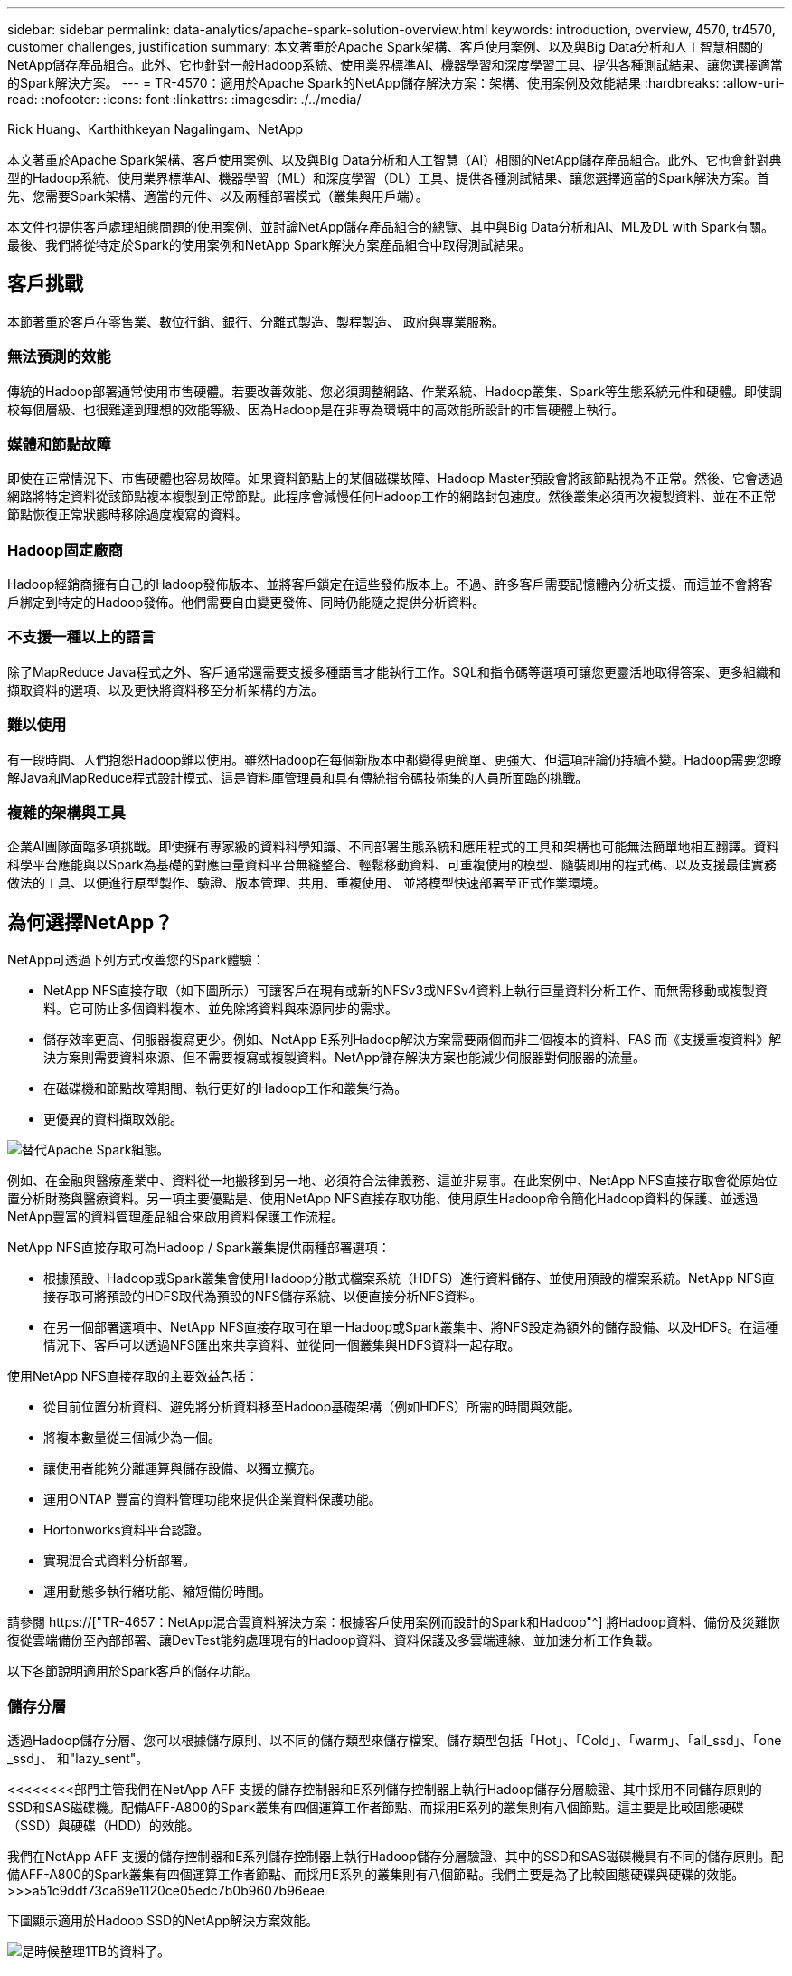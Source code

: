 ---
sidebar: sidebar 
permalink: data-analytics/apache-spark-solution-overview.html 
keywords: introduction, overview, 4570, tr4570, customer challenges, justification 
summary: 本文著重於Apache Spark架構、客戶使用案例、以及與Big Data分析和人工智慧相關的NetApp儲存產品組合。此外、它也針對一般Hadoop系統、使用業界標準AI、機器學習和深度學習工具、提供各種測試結果、讓您選擇適當的Spark解決方案。 
---
= TR-4570：適用於Apache Spark的NetApp儲存解決方案：架構、使用案例及效能結果
:hardbreaks:
:allow-uri-read: 
:nofooter: 
:icons: font
:linkattrs: 
:imagesdir: ./../media/


Rick Huang、Karthithkeyan Nagalingam、NetApp

[role="lead"]
本文著重於Apache Spark架構、客戶使用案例、以及與Big Data分析和人工智慧（AI）相關的NetApp儲存產品組合。此外、它也會針對典型的Hadoop系統、使用業界標準AI、機器學習（ML）和深度學習（DL）工具、提供各種測試結果、讓您選擇適當的Spark解決方案。首先、您需要Spark架構、適當的元件、以及兩種部署模式（叢集與用戶端）。

本文件也提供客戶處理組態問題的使用案例、並討論NetApp儲存產品組合的總覽、其中與Big Data分析和AI、ML及DL with Spark有關。最後、我們將從特定於Spark的使用案例和NetApp Spark解決方案產品組合中取得測試結果。



== 客戶挑戰

本節著重於客戶在零售業、數位行銷、銀行、分離式製造、製程製造、 政府與專業服務。



=== 無法預測的效能

傳統的Hadoop部署通常使用市售硬體。若要改善效能、您必須調整網路、作業系統、Hadoop叢集、Spark等生態系統元件和硬體。即使調校每個層級、也很難達到理想的效能等級、因為Hadoop是在非專為環境中的高效能所設計的市售硬體上執行。



=== 媒體和節點故障

即使在正常情況下、市售硬體也容易故障。如果資料節點上的某個磁碟故障、Hadoop Master預設會將該節點視為不正常。然後、它會透過網路將特定資料從該節點複本複製到正常節點。此程序會減慢任何Hadoop工作的網路封包速度。然後叢集必須再次複製資料、並在不正常節點恢復正常狀態時移除過度複寫的資料。



=== Hadoop固定廠商

Hadoop經銷商擁有自己的Hadoop發佈版本、並將客戶鎖定在這些發佈版本上。不過、許多客戶需要記憶體內分析支援、而這並不會將客戶綁定到特定的Hadoop發佈。他們需要自由變更發佈、同時仍能隨之提供分析資料。



=== 不支援一種以上的語言

除了MapReduce Java程式之外、客戶通常還需要支援多種語言才能執行工作。SQL和指令碼等選項可讓您更靈活地取得答案、更多組織和擷取資料的選項、以及更快將資料移至分析架構的方法。



=== 難以使用

有一段時間、人們抱怨Hadoop難以使用。雖然Hadoop在每個新版本中都變得更簡單、更強大、但這項評論仍持續不變。Hadoop需要您瞭解Java和MapReduce程式設計模式、這是資料庫管理員和具有傳統指令碼技術集的人員所面臨的挑戰。



=== 複雜的架構與工具

企業AI團隊面臨多項挑戰。即使擁有專家級的資料科學知識、不同部署生態系統和應用程式的工具和架構也可能無法簡單地相互翻譯。資料科學平台應能與以Spark為基礎的對應巨量資料平台無縫整合、輕鬆移動資料、可重複使用的模型、隨裝即用的程式碼、以及支援最佳實務做法的工具、以便進行原型製作、驗證、版本管理、共用、重複使用、 並將模型快速部署至正式作業環境。



== 為何選擇NetApp？

NetApp可透過下列方式改善您的Spark體驗：

* NetApp NFS直接存取（如下圖所示）可讓客戶在現有或新的NFSv3或NFSv4資料上執行巨量資料分析工作、而無需移動或複製資料。它可防止多個資料複本、並免除將資料與來源同步的需求。
* 儲存效率更高、伺服器複寫更少。例如、NetApp E系列Hadoop解決方案需要兩個而非三個複本的資料、FAS 而《支援重複資料》解決方案則需要資料來源、但不需要複寫或複製資料。NetApp儲存解決方案也能減少伺服器對伺服器的流量。
* 在磁碟機和節點故障期間、執行更好的Hadoop工作和叢集行為。
* 更優異的資料擷取效能。


image:apache-spark-image1.png["替代Apache Spark組態。"]

例如、在金融與醫療產業中、資料從一地搬移到另一地、必須符合法律義務、這並非易事。在此案例中、NetApp NFS直接存取會從原始位置分析財務與醫療資料。另一項主要優點是、使用NetApp NFS直接存取功能、使用原生Hadoop命令簡化Hadoop資料的保護、並透過NetApp豐富的資料管理產品組合來啟用資料保護工作流程。

NetApp NFS直接存取可為Hadoop / Spark叢集提供兩種部署選項：

* 根據預設、Hadoop或Spark叢集會使用Hadoop分散式檔案系統（HDFS）進行資料儲存、並使用預設的檔案系統。NetApp NFS直接存取可將預設的HDFS取代為預設的NFS儲存系統、以便直接分析NFS資料。
* 在另一個部署選項中、NetApp NFS直接存取可在單一Hadoop或Spark叢集中、將NFS設定為額外的儲存設備、以及HDFS。在這種情況下、客戶可以透過NFS匯出來共享資料、並從同一個叢集與HDFS資料一起存取。


使用NetApp NFS直接存取的主要效益包括：

* 從目前位置分析資料、避免將分析資料移至Hadoop基礎架構（例如HDFS）所需的時間與效能。
* 將複本數量從三個減少為一個。
* 讓使用者能夠分離運算與儲存設備、以獨立擴充。
* 運用ONTAP 豐富的資料管理功能來提供企業資料保護功能。
* Hortonworks資料平台認證。
* 實現混合式資料分析部署。
* 運用動態多執行緒功能、縮短備份時間。


請參閱 https://["TR-4657：NetApp混合雲資料解決方案：根據客戶使用案例而設計的Spark和Hadoop"^] 將Hadoop資料、備份及災難恢復從雲端備份至內部部署、讓DevTest能夠處理現有的Hadoop資料、資料保護及多雲端連線、並加速分析工作負載。

以下各節說明適用於Spark客戶的儲存功能。



=== 儲存分層

透過Hadoop儲存分層、您可以根據儲存原則、以不同的儲存類型來儲存檔案。儲存類型包括「Hot」、「Cold」、「warm」、「all_ssd」、「one _ssd」、 和"lazy_sent"。

<<<<<<<<部門主管我們在NetApp AFF 支援的儲存控制器和E系列儲存控制器上執行Hadoop儲存分層驗證、其中採用不同儲存原則的SSD和SAS磁碟機。配備AFF-A800的Spark叢集有四個運算工作者節點、而採用E系列的叢集則有八個節點。這主要是比較固態硬碟（SSD）與硬碟（HDD）的效能。

[]
====
我們在NetApp AFF 支援的儲存控制器和E系列儲存控制器上執行Hadoop儲存分層驗證、其中的SSD和SAS磁碟機具有不同的儲存原則。配備AFF-A800的Spark叢集有四個運算工作者節點、而採用E系列的叢集則有八個節點。我們主要是為了比較固態硬碟與硬碟的效能。>>>a51c9ddf73ca69e1120ce05edc7b0b9607b96eae

下圖顯示適用於Hadoop SSD的NetApp解決方案效能。

image:apache-spark-image2.png["是時候整理1TB的資料了。"]

* 基礎NL-SAS組態使用八個運算節點和96個NL-SAS磁碟機。此組態可在4分鐘38秒內產生1TB的資料。請參閱 https://["TR-3969適用於Hadoop的NetApp E系列解決方案"^] 以取得叢集與儲存組態的詳細資料。
* 使用TeraGen時、SSD組態產生的資料速度比NL-SAS組態快上1TB 15.66倍。此外、SSD組態使用一半的運算節點、一半的磁碟機（總共24個SSD磁碟機）。根據工作完成時間、速度幾乎是NL-SAS組態的兩倍。
* 使用TeraSort時、SSD組態的資料排序速度比NL-SAS組態快1TB（1138.36）。此外、SSD組態使用一半的運算節點、一半的磁碟機（總共24個SSD磁碟機）。因此、每個磁碟機的速度約比NL-SAS組態快三倍。<<<<<<<<標題
* 現在、我們正從旋轉式磁碟移轉至All Flash、以提升效能。運算節點的數量並不是瓶頸。有了NetApp的All Flash儲存設備、執行時間效能可大幅擴充。
* 有了NFS、資料在功能上等同於全部集合在一起、因此可根據您的工作負載減少運算節點的數量。在變更運算節點數量時、Apache Spark叢集使用者不需要手動重新平衡資料。


====
* 總而言之、從旋轉式磁碟移轉至All Flash可改善效能。運算節點的數量並不是瓶頸。有了NetApp All Flash儲存設備、執行時間效能可大幅擴充。
* 有了NFS、資料在功能上等同於全部集合在一起、因此可根據您的工作負載減少運算節點的數量。在變更運算節點數量時、Apache Spark叢集使用者不需要手動重新平衡資料。>>>a51c9ddf73ca69e1120ce05edc7b0b9607b96eae




=== 效能擴充：橫向擴充

當您需要AFF 更多運算能力來自於支援各種解決方案的Hadoop叢集時、可以使用適當數量的儲存控制器來新增資料節點。NetApp建議從每個儲存控制器陣列的四個資料節點開始、並根據工作負載特性、將每個儲存控制器的資料節點數目增加至八個。

適用於就地分析的不只是指不需使用的資料。AFF FAS根據運算需求、您可以新增節點管理程式、而不中斷營運則可讓您在不需停機的情況下隨需新增儲存控制器。我們提供AFF 豐富的功能與功能、例如FAS NVMe媒體支援、保證效率、資料減量、QoS、預測分析、 雲端分層、複寫、雲端部署及安全性。為了協助客戶滿足其需求、NetApp提供檔案系統分析、配額及隨裝負載平衡等功能、無需額外的授權成本。NetApp在並行工作數量、延遲時間、作業簡化、以及每秒GB處理量方面的效能優於競爭對手。此外、NetApp Cloud Volumes ONTAP 的功能可在所有三家主要雲端供應商上執行。



=== 效能擴充-垂直擴充

垂直擴充功能可讓您在AFF 需要額外儲存容量時、將磁碟機新增至效益管理系統、FAS 效益管理系統及E系列系統。利用功能、將儲存設備擴充至PB層級是兩大因素的組合：將不常用的資料分層、從區塊儲存設備物件儲存、以及堆疊不需額外運算的功能。Cloud Volumes ONTAP Cloud Volumes ONTAP



=== 多種傳輸協定

NetApp系統支援大部分的Hadoop部署傳輸協定、包括SAS、iSCSI、FCP、InfiniBand、 和NFS。



=== 營運與支援的解決方案

NetApp支援本文件中所述的Hadoop解決方案。這些解決方案也通過主要Hadoop經銷商的認證。如需相關資訊、請參閱 https://["MapR"^] 網站 http://["Hortonworks"^] 網站和Cloudera http://["認證"^] 和 http://["合作夥伴"^] 網站。

link:apache-spark-target-audience.html["下一步：目標對象。"]
